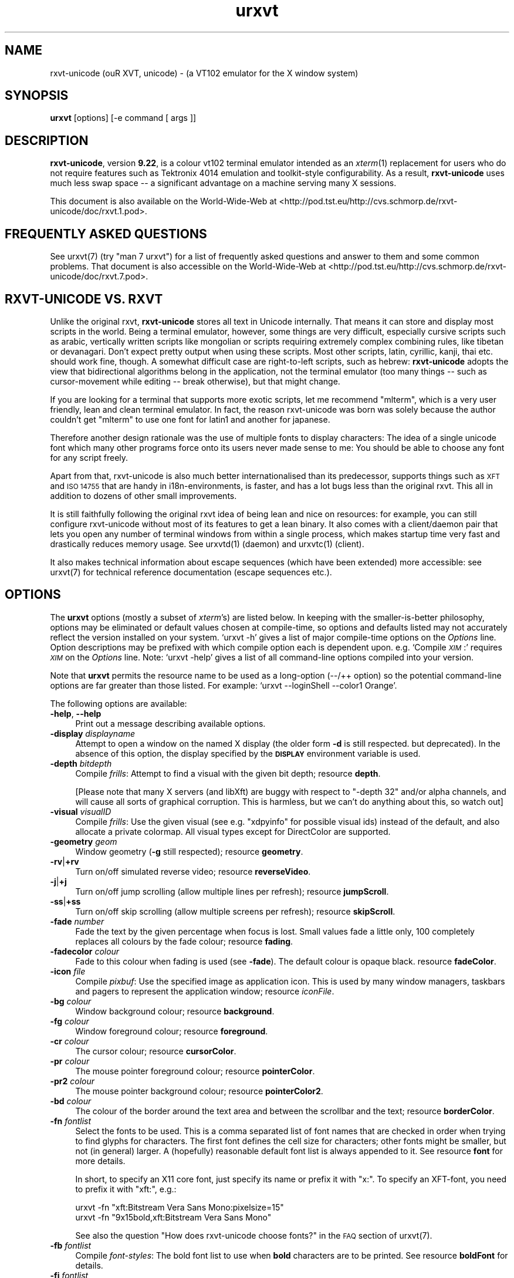 .\" Automatically generated by Pod::Man 2.28 (Pod::Simple 3.30)
.\"
.\" Standard preamble:
.\" ========================================================================
.de Sp \" Vertical space (when we can't use .PP)
.if t .sp .5v
.if n .sp
..
.de Vb \" Begin verbatim text
.ft CW
.nf
.ne \\$1
..
.de Ve \" End verbatim text
.ft R
.fi
..
.\" Set up some character translations and predefined strings.  \*(-- will
.\" give an unbreakable dash, \*(PI will give pi, \*(L" will give a left
.\" double quote, and \*(R" will give a right double quote.  \*(C+ will
.\" give a nicer C++.  Capital omega is used to do unbreakable dashes and
.\" therefore won't be available.  \*(C` and \*(C' expand to `' in nroff,
.\" nothing in troff, for use with C<>.
.tr \(*W-
.ds C+ C\v'-.1v'\h'-1p'\s-2+\h'-1p'+\s0\v'.1v'\h'-1p'
.ie n \{\
.    ds -- \(*W-
.    ds PI pi
.    if (\n(.H=4u)&(1m=24u) .ds -- \(*W\h'-12u'\(*W\h'-12u'-\" diablo 10 pitch
.    if (\n(.H=4u)&(1m=20u) .ds -- \(*W\h'-12u'\(*W\h'-8u'-\"  diablo 12 pitch
.    ds L" ""
.    ds R" ""
.    ds C` ""
.    ds C' ""
'br\}
.el\{\
.    ds -- \|\(em\|
.    ds PI \(*p
.    ds L" ``
.    ds R" ''
.    ds C`
.    ds C'
'br\}
.\"
.\" Escape single quotes in literal strings from groff's Unicode transform.
.ie \n(.g .ds Aq \(aq
.el       .ds Aq '
.\"
.\" If the F register is turned on, we'll generate index entries on stderr for
.\" titles (.TH), headers (.SH), subsections (.SS), items (.Ip), and index
.\" entries marked with X<> in POD.  Of course, you'll have to process the
.\" output yourself in some meaningful fashion.
.\"
.\" Avoid warning from groff about undefined register 'F'.
.de IX
..
.nr rF 0
.if \n(.g .if rF .nr rF 1
.if (\n(rF:(\n(.g==0)) \{
.    if \nF \{
.        de IX
.        tm Index:\\$1\t\\n%\t"\\$2"
..
.        if !\nF==2 \{
.            nr % 0
.            nr F 2
.        \}
.    \}
.\}
.rr rF
.\"
.\" Accent mark definitions (@(#)ms.acc 1.5 88/02/08 SMI; from UCB 4.2).
.\" Fear.  Run.  Save yourself.  No user-serviceable parts.
.    \" fudge factors for nroff and troff
.if n \{\
.    ds #H 0
.    ds #V .8m
.    ds #F .3m
.    ds #[ \f1
.    ds #] \fP
.\}
.if t \{\
.    ds #H ((1u-(\\\\n(.fu%2u))*.13m)
.    ds #V .6m
.    ds #F 0
.    ds #[ \&
.    ds #] \&
.\}
.    \" simple accents for nroff and troff
.if n \{\
.    ds ' \&
.    ds ` \&
.    ds ^ \&
.    ds , \&
.    ds ~ ~
.    ds /
.\}
.if t \{\
.    ds ' \\k:\h'-(\\n(.wu*8/10-\*(#H)'\'\h"|\\n:u"
.    ds ` \\k:\h'-(\\n(.wu*8/10-\*(#H)'\`\h'|\\n:u'
.    ds ^ \\k:\h'-(\\n(.wu*10/11-\*(#H)'^\h'|\\n:u'
.    ds , \\k:\h'-(\\n(.wu*8/10)',\h'|\\n:u'
.    ds ~ \\k:\h'-(\\n(.wu-\*(#H-.1m)'~\h'|\\n:u'
.    ds / \\k:\h'-(\\n(.wu*8/10-\*(#H)'\z\(sl\h'|\\n:u'
.\}
.    \" troff and (daisy-wheel) nroff accents
.ds : \\k:\h'-(\\n(.wu*8/10-\*(#H+.1m+\*(#F)'\v'-\*(#V'\z.\h'.2m+\*(#F'.\h'|\\n:u'\v'\*(#V'
.ds 8 \h'\*(#H'\(*b\h'-\*(#H'
.ds o \\k:\h'-(\\n(.wu+\w'\(de'u-\*(#H)/2u'\v'-.3n'\*(#[\z\(de\v'.3n'\h'|\\n:u'\*(#]
.ds d- \h'\*(#H'\(pd\h'-\w'~'u'\v'-.25m'\f2\(hy\fP\v'.25m'\h'-\*(#H'
.ds D- D\\k:\h'-\w'D'u'\v'-.11m'\z\(hy\v'.11m'\h'|\\n:u'
.ds th \*(#[\v'.3m'\s+1I\s-1\v'-.3m'\h'-(\w'I'u*2/3)'\s-1o\s+1\*(#]
.ds Th \*(#[\s+2I\s-2\h'-\w'I'u*3/5'\v'-.3m'o\v'.3m'\*(#]
.ds ae a\h'-(\w'a'u*4/10)'e
.ds Ae A\h'-(\w'A'u*4/10)'E
.    \" corrections for vroff
.if v .ds ~ \\k:\h'-(\\n(.wu*9/10-\*(#H)'\s-2\u~\d\s+2\h'|\\n:u'
.if v .ds ^ \\k:\h'-(\\n(.wu*10/11-\*(#H)'\v'-.4m'^\v'.4m'\h'|\\n:u'
.    \" for low resolution devices (crt and lpr)
.if \n(.H>23 .if \n(.V>19 \
\{\
.    ds : e
.    ds 8 ss
.    ds o a
.    ds d- d\h'-1'\(ga
.    ds D- D\h'-1'\(hy
.    ds th \o'bp'
.    ds Th \o'LP'
.    ds ae ae
.    ds Ae AE
.\}
.rm #[ #] #H #V #F C
.\" ========================================================================
.\"
.IX Title "urxvt 1"
.TH urxvt 1 "2016-01-23" "9.22" "RXVT-UNICODE"
.\" For nroff, turn off justification.  Always turn off hyphenation; it makes
.\" way too many mistakes in technical documents.
.if n .ad l
.nh
.SH "NAME"
rxvt\-unicode (ouR XVT, unicode) \- (a VT102 emulator for the X window system)
.SH "SYNOPSIS"
.IX Header "SYNOPSIS"
\&\fBurxvt\fR [options] [\-e command [ args ]]
.SH "DESCRIPTION"
.IX Header "DESCRIPTION"
\&\fBrxvt-unicode\fR, version \fB9.22\fR, is a colour vt102 terminal
emulator intended as an \fIxterm\fR(1) replacement for users who do not
require features such as Tektronix 4014 emulation and toolkit-style
configurability. As a result, \fBrxvt-unicode\fR uses much less swap space \*(--
a significant advantage on a machine serving many X sessions.
.PP
This document is also available on the World-Wide-Web at
<http://pod.tst.eu/http://cvs.schmorp.de/rxvt\-unicode/doc/rxvt.1.pod>.
.SH "FREQUENTLY ASKED QUESTIONS"
.IX Header "FREQUENTLY ASKED QUESTIONS"
See urxvt(7) (try \f(CW\*(C`man 7 urxvt\*(C'\fR) for a list of
frequently asked questions and answer to them and some common
problems. That document is also accessible on the World-Wide-Web at
<http://pod.tst.eu/http://cvs.schmorp.de/rxvt\-unicode/doc/rxvt.7.pod>.
.SH "RXVT-UNICODE VS. RXVT"
.IX Header "RXVT-UNICODE VS. RXVT"
Unlike the original rxvt, \fBrxvt-unicode\fR stores all text in Unicode
internally. That means it can store and display most scripts in the
world. Being a terminal emulator, however, some things are very difficult,
especially cursive scripts such as arabic, vertically written scripts
like mongolian or scripts requiring extremely complex combining rules,
like tibetan or devanagari. Don't expect pretty output when using these
scripts. Most other scripts, latin, cyrillic, kanji, thai etc. should work
fine, though. A somewhat difficult case are right-to-left scripts, such
as hebrew: \fBrxvt-unicode\fR adopts the view that bidirectional algorithms
belong in the application, not the terminal emulator (too many things \*(--
such as cursor-movement while editing \*(-- break otherwise), but that might
change.
.PP
If you are looking for a terminal that supports more exotic scripts, let
me recommend \f(CW\*(C`mlterm\*(C'\fR, which is a very user friendly, lean and clean
terminal emulator. In fact, the reason rxvt-unicode was born was solely
because the author couldn't get \f(CW\*(C`mlterm\*(C'\fR to use one font for latin1 and
another for japanese.
.PP
Therefore another design rationale was the use of multiple fonts to
display characters: The idea of a single unicode font which many other
programs force onto its users never made sense to me: You should be able
to choose any font for any script freely.
.PP
Apart from that, rxvt-unicode is also much better internationalised than
its predecessor, supports things such as \s-1XFT\s0 and \s-1ISO 14755\s0 that are handy
in i18n\-environments, is faster, and has a lot bugs less than the original
rxvt. This all in addition to dozens of other small improvements.
.PP
It is still faithfully following the original rxvt idea of being lean
and nice on resources: for example, you can still configure rxvt-unicode
without most of its features to get a lean binary. It also comes with
a client/daemon pair that lets you open any number of terminal windows
from within a single process, which makes startup time very fast and
drastically reduces memory usage. See urxvtd(1) (daemon) and
urxvtc(1) (client).
.PP
It also makes technical information about escape sequences (which have
been extended) more accessible: see urxvt(7) for technical
reference documentation (escape sequences etc.).
.SH "OPTIONS"
.IX Header "OPTIONS"
The \fBurxvt\fR options (mostly a subset of \fIxterm\fR's) are listed
below. In keeping with the smaller-is-better philosophy, options may be
eliminated or default values chosen at compile-time, so options and
defaults listed may not accurately reflect the version installed on
your system. `urxvt \-h' gives a list of major compile-time options on
the \fIOptions\fR line. Option descriptions may be prefixed with which
compile option each is dependent upon. e.g. `Compile \fI\s-1XIM\s0\fR:' requires
\&\fI\s-1XIM\s0\fR on the \fIOptions\fR line. Note: `urxvt \-help' gives a list of all
command-line options compiled into your version.
.PP
Note that \fBurxvt\fR permits the resource name to be used as a
long-option (\-\-/++ option) so the potential command-line options are
far greater than those listed. For example: `urxvt \-\-loginShell \-\-color1
Orange'.
.PP
The following options are available:
.IP "\fB\-help\fR, \fB\-\-help\fR" 4
.IX Item "-help, --help"
Print out a message describing available options.
.IP "\fB\-display\fR \fIdisplayname\fR" 4
.IX Item "-display displayname"
Attempt to open a window on the named X display (the older form \fB\-d\fR
is still respected. but deprecated). In the absence of this option, the
display specified by the \fB\s-1DISPLAY\s0\fR environment variable is used.
.IP "\fB\-depth\fR \fIbitdepth\fR" 4
.IX Item "-depth bitdepth"
Compile \fIfrills\fR: Attempt to find a visual with the given bit depth;
resource \fBdepth\fR.
.Sp
[Please note that many X servers (and libXft) are buggy with
respect to \f(CW\*(C`\-depth 32\*(C'\fR and/or alpha channels, and will cause all sorts
of graphical corruption. This is harmless, but we can't do anything about
this, so watch out]
.IP "\fB\-visual\fR \fIvisualID\fR" 4
.IX Item "-visual visualID"
Compile \fIfrills\fR: Use the given visual (see e.g. \f(CW\*(C`xdpyinfo\*(C'\fR for
possible visual ids) instead of the default, and also allocate a private
colormap. All visual types except for DirectColor are supported.
.IP "\fB\-geometry\fR \fIgeom\fR" 4
.IX Item "-geometry geom"
Window geometry (\fB\-g\fR still respected); resource \fBgeometry\fR.
.IP "\fB\-rv\fR|\fB+rv\fR" 4
.IX Item "-rv|+rv"
Turn on/off simulated reverse video; resource \fBreverseVideo\fR.
.IP "\fB\-j\fR|\fB+j\fR" 4
.IX Item "-j|+j"
Turn on/off jump scrolling (allow multiple lines per refresh); resource \fBjumpScroll\fR.
.IP "\fB\-ss\fR|\fB+ss\fR" 4
.IX Item "-ss|+ss"
Turn on/off skip scrolling (allow multiple screens per refresh); resource \fBskipScroll\fR.
.IP "\fB\-fade\fR \fInumber\fR" 4
.IX Item "-fade number"
Fade the text by the given percentage when focus is lost. Small values
fade a little only, 100 completely replaces all colours by the fade
colour; resource \fBfading\fR.
.IP "\fB\-fadecolor\fR \fIcolour\fR" 4
.IX Item "-fadecolor colour"
Fade to this colour when fading is used (see \fB\-fade\fR). The default colour
is opaque black. resource \fBfadeColor\fR.
.IP "\fB\-icon\fR \fIfile\fR" 4
.IX Item "-icon file"
Compile \fIpixbuf\fR: Use the specified image as application icon. This
is used by many window managers, taskbars and pagers to represent the
application window; resource \fIiconFile\fR.
.IP "\fB\-bg\fR \fIcolour\fR" 4
.IX Item "-bg colour"
Window background colour; resource \fBbackground\fR.
.IP "\fB\-fg\fR \fIcolour\fR" 4
.IX Item "-fg colour"
Window foreground colour; resource \fBforeground\fR.
.IP "\fB\-cr\fR \fIcolour\fR" 4
.IX Item "-cr colour"
The cursor colour; resource \fBcursorColor\fR.
.IP "\fB\-pr\fR \fIcolour\fR" 4
.IX Item "-pr colour"
The mouse pointer foreground colour; resource \fBpointerColor\fR.
.IP "\fB\-pr2\fR \fIcolour\fR" 4
.IX Item "-pr2 colour"
The mouse pointer background colour; resource \fBpointerColor2\fR.
.IP "\fB\-bd\fR \fIcolour\fR" 4
.IX Item "-bd colour"
The colour of the border around the text area and between the scrollbar and the text;
resource \fBborderColor\fR.
.IP "\fB\-fn\fR \fIfontlist\fR" 4
.IX Item "-fn fontlist"
Select the fonts to be used. This is a comma separated list of font names
that are checked in order when trying to find glyphs for characters. The
first font defines the cell size for characters; other fonts might be
smaller, but not (in general) larger. A (hopefully) reasonable default
font list is always appended to it. See resource \fBfont\fR for more details.
.Sp
In short, to specify an X11 core font, just specify its name or prefix it
with \f(CW\*(C`x:\*(C'\fR. To specify an XFT-font, you need to prefix it with \f(CW\*(C`xft:\*(C'\fR,
e.g.:
.Sp
.Vb 2
\&   urxvt \-fn "xft:Bitstream Vera Sans Mono:pixelsize=15"
\&   urxvt \-fn "9x15bold,xft:Bitstream Vera Sans Mono"
.Ve
.Sp
See also the question \*(L"How does rxvt-unicode choose fonts?\*(R" in the \s-1FAQ\s0
section of urxvt(7).
.IP "\fB\-fb\fR \fIfontlist\fR" 4
.IX Item "-fb fontlist"
Compile \fIfont-styles\fR: The bold font list to use when \fBbold\fR characters
are to be printed. See resource \fBboldFont\fR for details.
.IP "\fB\-fi\fR \fIfontlist\fR" 4
.IX Item "-fi fontlist"
Compile \fIfont-styles\fR: The italic font list to use when \fIitalic\fR
characters are to be printed. See resource \fBitalicFont\fR for details.
.IP "\fB\-fbi\fR \fIfontlist\fR" 4
.IX Item "-fbi fontlist"
Compile \fIfont-styles\fR: The bold italic font list to use when \fB\f(BIbold
italic\fB\fR characters are to be printed. See resource \fBboldItalicFont\fR
for details.
.IP "\fB\-is\fR|\fB+is\fR" 4
.IX Item "-is|+is"
Compile \fIfont-styles\fR: Bold/Blink font styles imply high intensity
foreground/background (default). See resource \fBintensityStyles\fR for
details.
.IP "\fB\-name\fR \fIname\fR" 4
.IX Item "-name name"
Specify the application name under which resources are to be obtained,
rather than the default executable file name. Name should not contain
`.' or `*' characters. Also sets the icon and title name.
.IP "\fB\-ls\fR|\fB+ls\fR" 4
.IX Item "-ls|+ls"
Start as a login\-shell/sub\-shell; resource \fBloginShell\fR.
.IP "\fB\-mc\fR \fImilliseconds\fR" 4
.IX Item "-mc milliseconds"
Specify the maximum time between multi-click selections.
.IP "\fB\-ut\fR|\fB+ut\fR" 4
.IX Item "-ut|+ut"
Compile \fIutmp\fR: Inhibit/enable writing a utmp entry; resource
\&\fButmpInhibit\fR.
.IP "\fB\-vb\fR|\fB+vb\fR" 4
.IX Item "-vb|+vb"
Turn on/off visual bell on receipt of a bell character; resource
\&\fBvisualBell\fR.
.IP "\fB\-sb\fR|\fB+sb\fR" 4
.IX Item "-sb|+sb"
Turn on/off scrollbar; resource \fBscrollBar\fR.
.IP "\fB\-sr\fR|\fB+sr\fR" 4
.IX Item "-sr|+sr"
Put scrollbar on right/left; resource \fBscrollBar_right\fR.
.IP "\fB\-st\fR|\fB+st\fR" 4
.IX Item "-st|+st"
Display rxvt (non XTerm/NeXT) scrollbar without/with a trough;
resource \fBscrollBar_floating\fR.
.IP "\fB\-si\fR|\fB+si\fR" 4
.IX Item "-si|+si"
Turn on/off scroll-to-bottom on \s-1TTY\s0 output inhibit; resource
\&\fBscrollTtyOutput\fR has opposite effect.
.IP "\fB\-sk\fR|\fB+sk\fR" 4
.IX Item "-sk|+sk"
Turn on/off scroll-to-bottom on keypress; resource
\&\fBscrollTtyKeypress\fR.
.IP "\fB\-sw\fR|\fB+sw\fR" 4
.IX Item "-sw|+sw"
Turn on/off scrolling with the scrollback buffer as new lines appear.
This only takes effect if \fB\-si\fR is also given; resource
\&\fBscrollWithBuffer\fR.
.IP "\fB\-ptab\fR|\fB+ptab\fR" 4
.IX Item "-ptab|+ptab"
If enabled (default), \*(L"Horizontal Tab\*(R" characters are being stored as
actual wide characters in the screen buffer, which makes it possible to
select and paste them. Since a horizontal tab is a cursor movement and
not an actual glyph, this can sometimes be visually annoying as the cursor
on a tab character is displayed as a wide cursor; resource \fBpastableTabs\fR.
.IP "\fB\-bc\fR|\fB+bc\fR" 4
.IX Item "-bc|+bc"
Blink the cursor; resource \fBcursorBlink\fR.
.IP "\fB\-uc\fR|\fB+uc\fR" 4
.IX Item "-uc|+uc"
Make the cursor underlined; resource \fBcursorUnderline\fR.
.IP "\fB\-iconic\fR" 4
.IX Item "-iconic"
Start iconified, if the window manager supports that option.
Alternative form is \fB\-ic\fR.
.IP "\fB\-sl\fR \fInumber\fR" 4
.IX Item "-sl number"
Save \fInumber\fR lines in the scrollback buffer. See resource entry for
limits; resource \fBsaveLines\fR.
.IP "\fB\-b\fR \fInumber\fR" 4
.IX Item "-b number"
Compile \fIfrills\fR: Internal border of \fInumber\fR pixels. See resource
entry for limits; resource \fBinternalBorder\fR.
.IP "\fB\-w\fR \fInumber\fR" 4
.IX Item "-w number"
Compile \fIfrills\fR: External border of \fInumber\fR pixels. Also, \fB\-bw\fR
and \fB\-borderwidth\fR. See resource entry for limits; resource
\&\fBexternalBorder\fR.
.IP "\fB\-bl\fR" 4
.IX Item "-bl"
Compile \fIfrills\fR: Set \s-1MWM\s0 hints to request a borderless window, i.e.
if honoured by the \s-1WM,\s0 the rxvt-unicode window will not have window
decorations; resource \fBborderLess\fR. If the window manager does not
support \s-1MWM\s0 hints (e.g. kwin), enables override-redirect mode.
.IP "\fB\-override\-redirect\fR" 4
.IX Item "-override-redirect"
Compile \fIfrills\fR: Sets override-redirect on the window; resource
\&\fBoverride-redirect\fR.
.IP "\fB\-dockapp\fR" 4
.IX Item "-dockapp"
Sets the initial state of the window to WithdrawnState, which makes
window managers that support this extension treat it as a dockapp.
.IP "\fB\-sbg\fR" 4
.IX Item "-sbg"
Compile \fIfrills\fR: Disable the usage of the built-in block graphics/line
drawing characters and just rely on what the specified fonts provide. Use
this if you have a good font and want to use its block graphic glyphs;
resource \fBskipBuiltinGlyphs\fR.
.IP "\fB\-lsp\fR \fInumber\fR" 4
.IX Item "-lsp number"
Compile \fIfrills\fR: Lines (pixel height) to insert between each row of
the display. Useful to work around font rendering problems; resource
\&\fBlineSpace\fR.
.IP "\fB\-letsp\fR \fInumber\fR" 4
.IX Item "-letsp number"
Compile \fIfrills\fR: Amount to adjust the computed character width by
to control overall letter spacing. Negative values will tighten up the
letter spacing, positive values will space letters out more. Useful to
work around odd font metrics; resource \fBletterSpace\fR.
.IP "\fB\-tn\fR \fItermname\fR" 4
.IX Item "-tn termname"
This option specifies the name of the terminal type to be set in the
\&\fB\s-1TERM\s0\fR environment variable. This terminal type must exist in the
\&\fI\fItermcap\fI\|(5)\fR database and should have \fIli#\fR and \fIco#\fR entries;
resource \fBtermName\fR.
.IP "\fB\-e\fR \fIcommand [arguments]\fR" 4
.IX Item "-e command [arguments]"
Run the command with its command-line arguments in the \fBurxvt\fR
window; also sets the window title and icon name to be the basename of
the program being executed if neither \fI\-title\fR (\fI\-T\fR) nor \fI\-n\fR are
given on the command line. If this option is used, it must be the last
on the command-line. If there is no \fB\-e\fR option then the default is to
run the program specified by the \fB\s-1SHELL\s0\fR environment variable or,
failing that, \fI\fIsh\fI\|(1)\fR.
.Sp
Please note that you must specify a program with arguments. If you want to
run shell commands, you have to specify the shell, like this:
.Sp
.Vb 1
\&  urxvt \-e sh \-c "shell commands"
.Ve
.IP "\fB\-title\fR \fItext\fR" 4
.IX Item "-title text"
Window title (\fB\-T\fR still respected); the default title is the basename
of the program specified after the \fB\-e\fR option, if any, otherwise the
application name; resource \fBtitle\fR.
.IP "\fB\-n\fR \fItext\fR" 4
.IX Item "-n text"
Icon name; the default name is the basename of the program specified
after the \fB\-e\fR option, if any, otherwise the application name;
resource \fBiconName\fR.
.IP "\fB\-C\fR" 4
.IX Item "-C"
Capture system console messages.
.IP "\fB\-pt\fR \fIstyle\fR" 4
.IX Item "-pt style"
Compile \fI\s-1XIM\s0\fR: input style for input method; \fBOverTheSpot\fR,
\&\fBOffTheSpot\fR, \fBRoot\fR; resource \fBpreeditType\fR.
.Sp
If the perl extension \f(CW\*(C`xim\-onthespot\*(C'\fR is used (which is the default),
then additionally the \f(CW\*(C`OnTheSpot\*(C'\fR preedit type is available.
.IP "\fB\-im\fR \fItext\fR" 4
.IX Item "-im text"
Compile \fI\s-1XIM\s0\fR: input method name. resource \fBinputMethod\fR.
.IP "\fB\-imlocale\fR \fIstring\fR" 4
.IX Item "-imlocale string"
The locale to use for opening the \s-1IM.\s0 You can use an \f(CW\*(C`LC_CTYPE\*(C'\fR of e.g.
\&\f(CW\*(C`de_DE.UTF\-8\*(C'\fR for normal text processing but \f(CW\*(C`ja_JP.EUC\-JP\*(C'\fR for the
input extension to be able to input japanese characters while staying in
another locale. resource \fBimLocale\fR.
.IP "\fB\-imfont\fR \fIfontset\fR" 4
.IX Item "-imfont fontset"
Set the font set to use for the X Input Method, see resource \fBimFont\fR
for more info.
.IP "\fB\-tcw\fR" 4
.IX Item "-tcw"
Change the meaning of triple-click selection with the left mouse
button. Only effective when the original (non-perl) selection code is
in-use. Instead of selecting a full line it will extend the selection to
the end of the logical line only. resource \fBtripleclickwords\fR.
.IP "\fB\-insecure\fR" 4
.IX Item "-insecure"
Enable \*(L"insecure\*(R" mode, which currently enables most of the escape
sequences that echo strings. See the resource \fBinsecure\fR for more
info.
.IP "\fB\-mod\fR \fImodifier\fR" 4
.IX Item "-mod modifier"
Override detection of Meta modifier with specified key: \fBalt\fR,
\&\fBmeta\fR, \fBhyper\fR, \fBsuper\fR, \fBmod1\fR, \fBmod2\fR, \fBmod3\fR, \fBmod4\fR,
\&\fBmod5\fR; resource \fImodifier\fR.
.IP "\fB\-ssc\fR|\fB+ssc\fR" 4
.IX Item "-ssc|+ssc"
Turn on/off secondary screen (default enabled); resource
\&\fBsecondaryScreen\fR.
.IP "\fB\-ssr\fR|\fB+ssr\fR" 4
.IX Item "-ssr|+ssr"
Turn on/off secondary screen scroll (default enabled); resource
\&\fBsecondaryScroll\fR.
.IP "\fB\-hold\fR|\fB+hold\fR" 4
.IX Item "-hold|+hold"
Turn on/off hold window after exit support. If enabled, urxvt
will not immediately destroy its window when the program executed within
it exits. Instead, it will wait till it is being killed or closed by the
user; resource \fBhold\fR.
.IP "\fB\-cd\fR \fIpath\fR" 4
.IX Item "-cd path"
Sets the working directory for the shell (or the command specified via
\&\fB\-e\fR). The \fIpath\fR must be an absolute path and it must exist for
urxvt to start; resource \fBchdir\fR.
.IP "\fB\-xrm\fR \fIstring\fR" 4
.IX Item "-xrm string"
Works like the X Toolkit option of the same name, by adding the \fIstring\fR
as if it were specified in a resource file. Resource values specified this
way take precedence over all other resource specifications.
.Sp
Note that you need to use the \fIsame\fR syntax as in the .Xdefaults file,
e.g. \f(CW\*(C`*.background: black\*(C'\fR. Also note that all urxvt\-specific
options can be specified as long-options on the commandline, so use
of \fB\-xrm\fR is mostly limited to cases where you want to specify other
resources (e.g. for input methods) or for compatibility with other
programs.
.IP "\fB\-keysym.\fR\fIsym\fR \fIstring\fR" 4
.IX Item "-keysym.sym string"
Remap a key symbol. See resource \fBkeysym\fR.
.IP "\fB\-embed\fR \fIwindowid\fR" 4
.IX Item "-embed windowid"
Tells urxvt to embed its windows into an already-existing window,
which enables applications to easily embed a terminal.
.Sp
Right now, urxvt will first unmap/map the specified window, so it
shouldn't be a top-level window. urxvt will also reconfigure it
quite a bit, so don't expect it to keep some specific state. It's best to
create an extra subwindow for urxvt and leave it alone.
.Sp
The window will not be destroyed when urxvt exits.
.Sp
It might be useful to know that urxvt will not close file
descriptors passed to it (except for stdin/out/err, of course), so you
can use file descriptors to communicate with the programs within the
terminal. This works regardless of whether the \f(CW\*(C`\-embed\*(C'\fR option was used or
not.
.Sp
Here is a short Gtk2\-perl snippet that illustrates how this option can be
used (a longer example is in \fIdoc/embed\fR):
.Sp
.Vb 5
\&   my $rxvt = new Gtk2::Socket;
\&   $rxvt\->signal_connect_after (realize => sub {
\&      my $xid = $_[0]\->window\->get_xid;
\&      system "urxvt \-embed $xid &";
\&   });
.Ve
.IP "\fB\-pty\-fd\fR \fIfile descriptor\fR" 4
.IX Item "-pty-fd file descriptor"
Tells urxvt \s-1NOT\s0 to execute any commands or create a new pty/tty
pair but instead use the given file descriptor as the tty master. This is
useful if you want to drive urxvt as a generic terminal emulator
without having to run a program within it.
.Sp
If this switch is given, urxvt will not create any utmp/wtmp
entries and will not tinker with pty/tty permissions \- you have to do that
yourself if you want that.
.Sp
As an extremely special case, specifying \f(CW\*(C`\-1\*(C'\fR will completely suppress
pty/tty operations, which is probably only useful in conjunction with some
perl extension that manages the terminal.
.Sp
Here is a example in perl that illustrates how this option can be used (a
longer example is in \fIdoc/pty\-fd\fR):
.Sp
.Vb 2
\&   use IO::Pty;
\&   use Fcntl;
\&
\&   my $pty = new IO::Pty;
\&   fcntl $pty, F_SETFD, 0; # clear close\-on\-exec
\&   system "urxvt \-pty\-fd " . (fileno $pty) . "&";
\&   close $pty;
\&
\&   # now communicate with rxvt
\&   my $slave = $pty\->slave;
\&   while (<$slave>) { print $slave "got <$_>\en" }
.Ve
.IP "\fB\-pe\fR \fIstring\fR" 4
.IX Item "-pe string"
Comma-separated list of perl extension scripts to use (or not to use) in
this terminal instance. See resource \fBperl-ext\fR for details.
.SH "RESOURCES"
.IX Header "RESOURCES"
Note: `urxvt \-\-help' gives a list of all resources (long
options) compiled into your version. All resources are also available as
long-options.
.PP
You can set and change the resources using X11 tools like \fBxrdb\fR. Many
distribution do also load settings from the \fB~/.Xresources\fR file when X
starts. urxvt will consult the following files/resources in order,
with later settings overwriting earlier ones:
.PP
.Vb 6
\&  1. app\-defaults file in $XAPPLRESDIR
\&  2. $HOME/.Xdefaults
\&  3. RESOURCE_MANAGER property on root\-window of screen 0
\&  4. SCREEN_RESOURCES property on root\-window of the current screen
\&  5. $XENVIRONMENT file OR $HOME/.Xdefaults\-<nodename>
\&  6. resources specified via \-xrm on the commandline
.Ve
.PP
Note that when reading X resources, \fBurxvt\fR recognizes two class
names: \fBRxvt\fR and \fBURxvt\fR. The class name \fBRxvt\fR allows resources
common to both \fBurxvt\fR and the original \fIrxvt\fR to be easily
configured, while the class name \fBURxvt\fR allows resources unique to
\&\fBurxvt\fR, to be shared between different \fBurxvt\fR
configurations. If no resources are specified, suitable defaults will
be used. Command-line arguments can be used to override resource
settings. The following resources are supported (you might want to
check the urxvt\fIperl\fR\|(3) manpage for additional settings by perl
extensions not documented here):
.IP "\fBdepth:\fR \fIbitdepth\fR" 4
.IX Item "depth: bitdepth"
Compile \fIxft\fR: Attempt to find a visual with the given bit depth;
option \fB\-depth\fR.
.IP "\fBbuffered:\fR \fIboolean\fR" 4
.IX Item "buffered: boolean"
Compile \fIxft\fR: Turn on/off double-buffering for xft (default enabled).
On some card/driver combination enabling it slightly decreases
performance, on most it greatly helps it. The slowdown is small, so it
should normally be enabled.
.IP "\fBgeometry:\fR \fIgeom\fR" 4
.IX Item "geometry: geom"
Create the window with the specified X window geometry [default 80x24];
option \fB\-geometry\fR.
.IP "\fBbackground:\fR \fIcolour\fR" 4
.IX Item "background: colour"
Use the specified colour as the window's background colour [default
White]; option \fB\-bg\fR.
.IP "\fBforeground:\fR \fIcolour\fR" 4
.IX Item "foreground: colour"
Use the specified colour as the window's foreground colour [default
Black]; option \fB\-fg\fR.
.IP "\fBcolor\fR\fIn\fR\fB:\fR \fIcolour\fR" 4
.IX Item "colorn: colour"
Use the specified colour for the colour value \fIn\fR, where 0\-7
corresponds to low-intensity (normal) colours and 8\-15 corresponds to
high-intensity (bold = bright foreground, blink = bright background)
colours. The canonical names are as follows: 0=black, 1=red, 2=green,
3=yellow, 4=blue, 5=magenta, 6=cyan, 7=white, but the actual colour
names used are listed in the \fB\s-1COLOURS AND GRAPHICS\s0\fR section.
.Sp
Colours higher than 15 cannot be set using resources (yet), but can be
changed using an escape command (see urxvt(7)).
.Sp
Colours 16\-79 form a standard 4x4x4 colour cube (the same as xterm with
88 colour support). Colours 80\-87 are evenly spaces grey steps.
.IP "\fBcolorBD:\fR \fIcolour\fR" 4
.IX Item "colorBD: colour"
.PD 0
.IP "\fBcolorIT:\fR \fIcolour\fR" 4
.IX Item "colorIT: colour"
.PD
Use the specified colour to display bold or italic characters when the
foreground colour is the default. If font styles are not available
(Compile \fIstyles\fR) and this option is unset, reverse video is used instead.
.IP "\fBcolorUL:\fR \fIcolour\fR" 4
.IX Item "colorUL: colour"
Use the specified colour to display underlined characters when the
foreground colour is the default.
.IP "\fBunderlineColor:\fR \fIcolour\fR" 4
.IX Item "underlineColor: colour"
If set, use the specified colour as the colour for the underline
itself. If unset, use the foreground colour.
.IP "\fBhighlightColor:\fR \fIcolour\fR" 4
.IX Item "highlightColor: colour"
If set, use the specified colour as the background for highlighted
characters. If unset, use reverse video.
.IP "\fBhighlightTextColor:\fR \fIcolour\fR" 4
.IX Item "highlightTextColor: colour"
If set and highlightColor is set, use the specified colour as the
foreground for highlighted characters.
.IP "\fBcursorColor:\fR \fIcolour\fR" 4
.IX Item "cursorColor: colour"
Use the specified colour for the cursor. The default is to use the
foreground colour; option \fB\-cr\fR.
.IP "\fBcursorColor2:\fR \fIcolour\fR" 4
.IX Item "cursorColor2: colour"
Use the specified colour for the colour of the cursor text. For this to
take effect, \fBcursorColor\fR must also be specified. The default is to
use the background colour.
.IP "\fBreverseVideo:\fR \fIboolean\fR" 4
.IX Item "reverseVideo: boolean"
\&\fBTrue\fR: simulate reverse video by foreground and background colours;
option \fB\-rv\fR. \fBFalse\fR: regular screen colours [default]; option
\&\fB+rv\fR. See note in \fB\s-1COLOURS AND GRAPHICS\s0\fR section.
.IP "\fBjumpScroll:\fR \fIboolean\fR" 4
.IX Item "jumpScroll: boolean"
\&\fBTrue\fR: specify that jump scrolling should be used. When receiving lots
of lines, urxvt will only scroll once a whole screen height of lines
has been read, resulting in fewer updates while still displaying every
received line; option \fB\-j\fR.
.Sp
\&\fBFalse\fR: specify that smooth scrolling should be used. urxvt will
force a screen refresh on each new line it received; option \fB+j\fR.
.IP "\fBskipScroll:\fR \fIboolean\fR" 4
.IX Item "skipScroll: boolean"
\&\fBTrue\fR: (the default) specify that skip scrolling should be used. When
receiving lots of lines, urxvt will only scroll once in a while
(around 60 times per second), resulting in far fewer updates. This can
result in urxvt not ever displaying some of the lines it receives;
option \fB\-ss\fR.
.Sp
\&\fBFalse\fR: specify that everything is to be displayed, even
if the refresh is too fast for the human eye to read anything (or the
monitor to display anything); option \fB+ss\fR.
.IP "\fBfading:\fR \fInumber\fR" 4
.IX Item "fading: number"
Fade the text by the given percentage when focus is lost; option \fB\-fade\fR.
.IP "\fBfadeColor:\fR \fIcolour\fR" 4
.IX Item "fadeColor: colour"
Fade to this colour, when fading is used (see \fBfading:\fR). The default
colour is black; option \fB\-fadecolor\fR.
.IP "\fBiconFile:\fR \fIfile\fR" 4
.IX Item "iconFile: file"
Set the application icon pixmap; option \fB\-icon\fR.
.IP "\fBscrollColor:\fR \fIcolour\fR" 4
.IX Item "scrollColor: colour"
Use the specified colour for the scrollbar [default #B2B2B2].
.IP "\fBtroughColor:\fR \fIcolour\fR" 4
.IX Item "troughColor: colour"
Use the specified colour for the scrollbar's trough area [default
#969696]. Only relevant for rxvt (non XTerm/NeXT) scrollbar.
.IP "\fBborderColor:\fR \fIcolour\fR" 4
.IX Item "borderColor: colour"
The colour of the border around the text area and between the scrollbar
and the text.
.IP "\fBfont:\fR \fIfontlist\fR" 4
.IX Item "font: fontlist"
Select the fonts to be used. This is a comma separated list of font names
that are checked in order when trying to find glyphs for characters. The
first font defines the cell size for characters; other fonts might be
smaller, but not (in general) larger. A (hopefully) reasonable default
font list is always appended to it; option \fB\-fn\fR.
.Sp
Each font can either be a standard X11 core font (\s-1XLFD\s0) name, with
optional prefix \f(CW\*(C`x:\*(C'\fR or a Xft font (Compile \fIxft\fR), prefixed with \f(CW\*(C`xft:\*(C'\fR.
.Sp
In addition, each font can be prefixed with additional hints and
specifications enclosed in square brackets (\f(CW\*(C`[]\*(C'\fR). The only available
hint currently is \f(CW\*(C`codeset=codeset\-name\*(C'\fR, and this is only used for Xft
fonts.
.Sp
For example, this font resource
.Sp
.Vb 5
\&   URxvt.font: 9x15bold,\e
\&               \-misc\-fixed\-bold\-r\-normal\-\-15\-140\-75\-75\-c\-90\-iso10646\-1,\e
\&               \-misc\-fixed\-medium\-r\-normal\-\-15\-140\-75\-75\-c\-90\-iso10646\-1, \e
\&               [codeset=JISX0208]xft:Kochi Gothic:antialias=false, \e
\&               xft:Code2000:antialias=false
.Ve
.Sp
specifies five fonts to be used. The first one is \f(CW\*(C`9x15bold\*(C'\fR (actually
the iso8859\-1 version of the second font), which is the base font (because
it is named first) and thus defines the character cell grid to be 9 pixels
wide and 15 pixels high.
.Sp
The second font is just used to add additional unicode characters not in
the base font, likewise the third, which is unfortunately non-bold, but
the bold version of the font does contain fewer characters, so this is a
useful supplement.
.Sp
The third font is an Xft font with aliasing turned off, and the characters
are limited to the \fB\s-1JIS 0208\s0\fR codeset (i.e. japanese kanji). The font
contains other characters, but we are not interested in them.
.Sp
The last font is a useful catch-all font that supplies most of the
remaining unicode characters.
.IP "\fBboldFont:\fR \fIfontlist\fR" 4
.IX Item "boldFont: fontlist"
.PD 0
.IP "\fBitalicFont:\fR \fIfontlist\fR" 4
.IX Item "italicFont: fontlist"
.IP "\fBboldItalicFont:\fR \fIfontlist\fR" 4
.IX Item "boldItalicFont: fontlist"
.PD
The font list to use for displaying \fBbold\fR, \fIitalic\fR or \fB\f(BIbold
italic\fB\fR characters, respectively.
.Sp
If specified and non-empty, then the syntax is the same as for the
\&\fBfont\fR\-resource, and the given font list will be used as is, which makes
it possible to substitute completely different font styles for bold and
italic.
.Sp
If unset (the default), a suitable font list will be synthesized by
\&\*(L"morphing\*(R" the normal text font list into the desired shape. If that is
not possible, replacement fonts of the desired shape will be tried.
.Sp
If set, but empty, then this specific style is disabled and the normal
text font will being used for the given style.
.IP "\fBintensityStyles:\fR \fIboolean\fR" 4
.IX Item "intensityStyles: boolean"
When font styles are not enabled, or this option is enabled (\fBTrue\fR,
option \fB\-is\fR, the default), bold/blink font styles imply high
intensity foreground/background colours. Disabling this option (\fBFalse\fR,
option \fB+is\fR) disables this behaviour, the high intensity colours are not
reachable.
.IP "\fBtitle:\fR \fIstring\fR" 4
.IX Item "title: string"
Set window title string, the default title is the command-line
specified after the \fB\-e\fR option, if any, otherwise the application
name; option \fB\-title\fR.
.IP "\fBiconName:\fR \fIstring\fR" 4
.IX Item "iconName: string"
Set the name used to label the window's icon or displayed in an icon
manager window, it also sets the window's title unless it is explicitly
set; option \fB\-n\fR.
.IP "\fBmapAlert:\fR \fIboolean\fR" 4
.IX Item "mapAlert: boolean"
\&\fBTrue\fR: de-iconify (map) on receipt of a bell character. \fBFalse\fR: no
de-iconify (map) on receipt of a bell character [default].
.IP "\fBurgentOnBell:\fR \fIboolean\fR" 4
.IX Item "urgentOnBell: boolean"
\&\fBTrue\fR: set the urgency hint for the wm on receipt of a bell character.
\&\fBFalse\fR: do not set the urgency hint [default].
.Sp
urxvt resets the urgency hint on every focus change.
.IP "\fBvisualBell:\fR \fIboolean\fR" 4
.IX Item "visualBell: boolean"
\&\fBTrue\fR: use visual bell on receipt of a bell character; option \fB\-vb\fR.
\&\fBFalse\fR: no visual bell [default]; option \fB+vb\fR.
.IP "\fBloginShell:\fR \fIboolean\fR" 4
.IX Item "loginShell: boolean"
\&\fBTrue\fR: start as a login shell by prepending a `\-' to \fBargv[0]\fR of
the shell; option \fB\-ls\fR. \fBFalse\fR: start as a normal sub-shell
[default]; option \fB+ls\fR.
.IP "\fBmultiClickTime:\fR \fInumber\fR" 4
.IX Item "multiClickTime: number"
Specify the maximum time in milliseconds between multi-click select
events. The default is 500 milliseconds; option \fB\-mc\fR.
.IP "\fButmpInhibit:\fR \fIboolean\fR" 4
.IX Item "utmpInhibit: boolean"
\&\fBTrue\fR: inhibit writing record into the system log file \fButmp\fR;
option \fB\-ut\fR. \fBFalse\fR: write record into the system log file \fButmp\fR
[default]; option \fB+ut\fR.
.IP "\fBprint-pipe:\fR \fIstring\fR" 4
.IX Item "print-pipe: string"
Specify a command pipe for vt100 printer [default \fI\fIlpr\fI\|(1)\fR]. Use
\&\fBPrint\fR to initiate a screen dump to the printer and \fBCtrl-Print\fR or
\&\fBShift-Print\fR to include the scrollback as well.
.Sp
The string will be interpreted as if typed into the shell as-is.
.Sp
Example:
.Sp
.Vb 1
\&   URxvt.print\-pipe: cat > $(TMPDIR=$HOME mktemp urxvt.XXXXXX)
.Ve
.Sp
This creates a new file in your home directory with the screen contents
every time you hit \f(CW\*(C`Print\*(C'\fR.
.IP "\fBscrollstyle:\fR \fImode\fR" 4
.IX Item "scrollstyle: mode"
Set scrollbar style to \fBrxvt\fR, \fBplain\fR, \fBnext\fR or \fBxterm\fR. \fBplain\fR is
the author's favourite.
.IP "\fBthickness:\fR \fInumber\fR" 4
.IX Item "thickness: number"
Set the scrollbar width in pixels.
.IP "\fBscrollBar:\fR \fIboolean\fR" 4
.IX Item "scrollBar: boolean"
\&\fBTrue\fR: enable the scrollbar [default]; option \fB\-sb\fR. \fBFalse\fR:
disable the scrollbar; option \fB+sb\fR.
.IP "\fBscrollBar_right:\fR \fIboolean\fR" 4
.IX Item "scrollBar_right: boolean"
\&\fBTrue\fR: place the scrollbar on the right of the window; option \fB\-sr\fR.
\&\fBFalse\fR: place the scrollbar on the left of the window; option \fB+sr\fR.
.IP "\fBscrollBar_floating:\fR \fIboolean\fR" 4
.IX Item "scrollBar_floating: boolean"
\&\fBTrue\fR: display an rxvt scrollbar without a trough; option \fB\-st\fR.
\&\fBFalse\fR: display an rxvt scrollbar with a trough; option \fB+st\fR.
.IP "\fBscrollBar_align:\fR \fImode\fR" 4
.IX Item "scrollBar_align: mode"
Align the \fBtop\fR, \fBbottom\fR or \fBcentre\fR [default] of the scrollbar
thumb with the pointer on middle button press/drag.
.IP "\fBscrollTtyOutput:\fR \fIboolean\fR" 4
.IX Item "scrollTtyOutput: boolean"
\&\fBTrue\fR: scroll to bottom when tty receives output; option \fB\-si\fR.
\&\fBFalse\fR: do not scroll to bottom when tty receives output; option
\&\fB+si\fR.
.IP "\fBscrollWithBuffer:\fR \fIboolean\fR" 4
.IX Item "scrollWithBuffer: boolean"
\&\fBTrue\fR: scroll with scrollback buffer when tty receives new lines (i.e.
try to show the same lines) and \fBscrollTtyOutput\fR is False; option
\&\fB\-sw\fR. \fBFalse\fR: do not scroll with scrollback buffer when tty receives
new lines; option \fB+sw\fR.
.IP "\fBscrollTtyKeypress:\fR \fIboolean\fR" 4
.IX Item "scrollTtyKeypress: boolean"
\&\fBTrue\fR: scroll to bottom when a non-special key is pressed. Special keys
are those which are intercepted by rxvt-unicode for special handling and
are not passed onto the shell; option \fB\-sk\fR. \fBFalse\fR: do not scroll to
bottom when a non-special key is pressed; option \fB+sk\fR.
.IP "\fBsaveLines:\fR \fInumber\fR" 4
.IX Item "saveLines: number"
Save \fInumber\fR lines in the scrollback buffer [default 1000]; option \fB\-sl\fR.
.IP "\fBinternalBorder:\fR \fInumber\fR" 4
.IX Item "internalBorder: number"
Internal border of \fInumber\fR pixels. This resource is limited to 100;
option \fB\-b\fR.
.IP "\fBexternalBorder:\fR \fInumber\fR" 4
.IX Item "externalBorder: number"
External border of \fInumber\fR pixels. This resource is limited to 100;
option \fB\-w\fR, \fB\-bw\fR, \fB\-borderwidth\fR.
.IP "\fBborderLess:\fR \fIboolean\fR" 4
.IX Item "borderLess: boolean"
Set \s-1MWM\s0 hints to request a borderless window, i.e. if honoured by the
\&\s-1WM,\s0 the rxvt-unicode window will not have window decorations; option \fB\-bl\fR.
.IP "\fBskipBuiltinGlyphs:\fR \fIboolean\fR" 4
.IX Item "skipBuiltinGlyphs: boolean"
Compile \fIfrills\fR: Disable the usage of the built-in block graphics/line
drawing characters and just rely on what the specified fonts provide. Use
this if you have a good font and want to use its block graphic glyphs;
option \fB\-sbg\fR.
.IP "\fBtermName:\fR \fItermname\fR" 4
.IX Item "termName: termname"
Specifies the terminal type name to be set in the \fB\s-1TERM\s0\fR environment
variable; option \fB\-tn\fR.
.IP "\fBlineSpace:\fR \fInumber\fR" 4
.IX Item "lineSpace: number"
Specifies number of lines (pixel height) to insert between each row of
the display [default 0]; option \fB\-lsp\fR.
.IP "\fBmeta8:\fR \fIboolean\fR" 4
.IX Item "meta8: boolean"
\&\fBTrue\fR: handle Meta (Alt) + keypress to set the 8th bit. \fBFalse\fR:
handle Meta (Alt) + keypress as an escape prefix [default].
.IP "\fBmouseWheelScrollPage:\fR \fIboolean\fR" 4
.IX Item "mouseWheelScrollPage: boolean"
\&\fBTrue\fR: the mouse wheel scrolls a page full. \fBFalse\fR: the mouse wheel
scrolls five lines [default].
.IP "\fBpastableTabs:\fR \fIboolean\fR" 4
.IX Item "pastableTabs: boolean"
\&\fBTrue\fR: store tabs as wide characters. \fBFalse\fR: interpret tabs as cursor
movement only; option \f(CW\*(C`\-ptab\*(C'\fR.
.IP "\fBcursorBlink:\fR \fIboolean\fR" 4
.IX Item "cursorBlink: boolean"
\&\fBTrue\fR: blink the cursor. \fBFalse\fR: do not blink the cursor [default];
option \fB\-bc\fR.
.IP "\fBcursorUnderline:\fR \fIboolean\fR" 4
.IX Item "cursorUnderline: boolean"
\&\fBTrue\fR: Make the cursor underlined. \fBFalse\fR: Make the cursor a box [default];
option \fB\-uc\fR.
.IP "\fBpointerBlank:\fR \fIboolean\fR" 4
.IX Item "pointerBlank: boolean"
\&\fBTrue\fR: blank the pointer when a key is pressed or after a set number
of seconds of inactivity. \fBFalse\fR: the pointer is always visible
[default].
.IP "\fBpointerColor:\fR \fIcolour\fR" 4
.IX Item "pointerColor: colour"
Mouse pointer foreground colour.
.IP "\fBpointerColor2:\fR \fIcolour\fR" 4
.IX Item "pointerColor2: colour"
Mouse pointer background colour.
.IP "\fBpointerShape:\fR \fIstring\fR" 4
.IX Item "pointerShape: string"
Compile \fIfrills\fR: Specifies the name of the mouse pointer shape
[default \fBxterm\fR]. See the macros in the \fBX11/cursorfont.h\fR include
file for possible values (omit the \f(CW\*(C`XC_\*(C'\fR prefix).
.IP "\fBpointerBlankDelay:\fR \fInumber\fR" 4
.IX Item "pointerBlankDelay: number"
Specifies number of seconds before blanking the pointer [default 2]. Use a
large number (e.g. \f(CW987654321\fR) to effectively disable the timeout.
.IP "\fBbackspacekey:\fR \fIstring\fR" 4
.IX Item "backspacekey: string"
The string to send when the backspace key is pressed. If set to \fB\s-1DEC\s0\fR
or unset it will send \fBDelete\fR (code 127) or, with control, \fBBackspace\fR
(code 8) \- which can be reversed with the appropriate \s-1DEC\s0 private mode
escape sequence.
.IP "\fBdeletekey:\fR \fIstring\fR" 4
.IX Item "deletekey: string"
The string to send when the delete key (not the keypad delete key) is
pressed. If unset it will send the sequence traditionally associated
with the \fBExecute\fR key.
.IP "\fBcutchars:\fR \fIstring\fR" 4
.IX Item "cutchars: string"
The characters used as delimiters for double-click word selection
(whitespace delimiting is added automatically if resource is given).
.Sp
When the perl selection extension is in use (the default if compiled
in, see the urxvt\fIperl\fR\|(3) manpage), a suitable regex using these
characters will be created (if the resource exists, otherwise, no regex
will be created). In this mode, characters outside \s-1ISO\-8859\-1\s0 can be used.
.Sp
When the selection extension is not used, only \s-1ISO\-8859\-1\s0 characters can
be used. If not specified, the built-in default is used:
.Sp
\&\fB\s-1BACKSLASH\s0 `"'&()*,;<=>?@[]^{|}\fR
.IP "\fBpreeditType:\fR \fIstyle\fR" 4
.IX Item "preeditType: style"
\&\fBOnTheSpot\fR, \fBOverTheSpot\fR, \fBOffTheSpot\fR, \fBRoot\fR; option \fB\-pt\fR.
.IP "\fBinputMethod:\fR \fIname\fR" 4
.IX Item "inputMethod: name"
\&\fIname\fR of inputMethod to use; option \fB\-im\fR.
.IP "\fBimLocale:\fR \fIname\fR" 4
.IX Item "imLocale: name"
The locale to use for opening the \s-1IM.\s0 You can use an \f(CW\*(C`LC_CTYPE\*(C'\fR of e.g.
\&\f(CW\*(C`de_DE.UTF\-8\*(C'\fR for normal text processing but \f(CW\*(C`ja_JP.EUC\-JP\*(C'\fR for the
input extension to be able to input japanese characters while staying in
another locale; option \fB\-imlocale\fR.
.IP "\fBimFont:\fR \fIfontset\fR" 4
.IX Item "imFont: fontset"
Specify the font-set used for \s-1XIM\s0 styles \f(CW\*(C`OverTheSpot\*(C'\fR or
\&\f(CW\*(C`OffTheSpot\*(C'\fR. It must be a standard X font set (\s-1XLFD\s0 patterns separated
by commas), i.e. it's not in the same format as the other font lists used
in urxvt. The default will be set-up to chose *any* suitable found
found, preferably one or two pixels differing in size to the base font.
option \fB\-imfont\fR.
.IP "\fBtripleclickwords:\fR \fIboolean\fR" 4
.IX Item "tripleclickwords: boolean"
Change the meaning of triple-click selection with the left mouse
button. Instead of selecting a full line it will extend the selection to
the end of the logical line only; option \fB\-tcw\fR.
.IP "\fBinsecure:\fR \fIboolean\fR" 4
.IX Item "insecure: boolean"
Enables \*(L"insecure\*(R" mode. Rxvt-unicode offers some escape sequences that
echo arbitrary strings like the icon name or the locale. This could be
abused if somebody gets 8\-bit\-clean access to your display, whether
through a mail client displaying mail bodies unfiltered or through
\&\fIwrite\fR\|(1) or any other means. Therefore, these sequences are disabled by
default. (Note that many other terminals, including xterm, have these
sequences enabled by default, which doesn't make it safer, though).
.Sp
You can enable them by setting this boolean resource or specifying
\&\fB\-insecure\fR as an option. At the moment, this enables display-answer,
locale, findfont, icon label and window title requests.
.IP "\fBmodifier:\fR \fImodifier\fR" 4
.IX Item "modifier: modifier"
Set the key to be interpreted as the Meta key to: \fBalt\fR, \fBmeta\fR,
\&\fBhyper\fR, \fBsuper\fR, \fBmod1\fR, \fBmod2\fR, \fBmod3\fR, \fBmod4\fR, \fBmod5\fR; option
\&\fB\-mod\fR.
.IP "\fBanswerbackString:\fR \fIstring\fR" 4
.IX Item "answerbackString: string"
Specify the reply rxvt-unicode sends to the shell when an \s-1ENQ \s0(control-E)
character is passed through. It may contain escape values as described
in the entry on \fBkeysym\fR following.
.IP "\fBsecondaryScreen:\fR \fIboolean\fR" 4
.IX Item "secondaryScreen: boolean"
Turn on/off secondary screen (default enabled).
.IP "\fBsecondaryScroll:\fR \fIboolean\fR" 4
.IX Item "secondaryScroll: boolean"
Turn on/off secondary screen scroll (default enabled). If this
option is enabled, scrolls on the secondary screen will change the
scrollback buffer and, when secondaryScreen is off, switching
to/from the secondary screen will instead scroll the screen up.
.IP "\fBhold\fR: \fIboolean\fR" 4
.IX Item "hold: boolean"
Turn on/off hold window after exit support. If enabled, urxvt
will not immediately destroy its window when the program executed within
it exits. Instead, it will wait till it is being killed or closed by the
user.
.IP "\fBchdir\fR: \fIpath\fR" 4
.IX Item "chdir: path"
Sets the working directory for the shell (or the command specified via
\&\fB\-e\fR). The \fIpath\fR must be an absolute path and it must exist for
urxvt to start. If it isn't specified then the current working
directory will be used; option \fB\-cd\fR.
.IP "\fBkeysym.\fR\fIsym\fR: \fIaction\fR" 4
.IX Item "keysym.sym: action"
Compile \fIfrills\fR: Associate \fIaction\fR with keysym \fIsym\fR. The intervening
resource name \fBkeysym.\fR cannot be omitted.
.Sp
Using this resource, you can map key combinations such as
\&\f(CW\*(C`Ctrl\-Shift\-BackSpace\*(C'\fR to various actions, such as outputting a different
string than would normally result from that combination, making the
terminal scroll up or down the way you want it, or any other thing an
extension might provide.
.Sp
The key combination that triggers the action, \fIsym\fR, has the following format:
.Sp
.Vb 1
\&   (modifiers\-)key
.Ve
.Sp
Where \fImodifiers\fR can be any combination of \fBISOLevel3\fR, \fBAppKeypad\fR,
\&\fBControl\fR, \fBNumLock\fR, \fBShift\fR, \fBMeta\fR, \fBLock\fR, \fBMod1\fR, \fBMod2\fR,
\&\fBMod3\fR, \fBMod4\fR, \fBMod5\fR, and the abbreviated \fBI\fR, \fBK\fR, \fBC\fR, \fBN\fR,
\&\fBS\fR, \fBM\fR, \fBA\fR, \fBL\fR, \fB1\fR, \fB2\fR, \fB3\fR, \fB4\fR, \fB5\fR.
.Sp
The \fBNumLock\fR, \fBMeta\fR and \fBISOLevel3\fR modifiers are usually aliased to
whatever modifier the NumLock key, Meta/Alt keys or \s-1ISO\s0 Level3 Shift/AltGr
keys are being mapped. \fBAppKeypad\fR is a synthetic modifier mapped to the
current application keymap mode state.
.Sp
Due the the large number of modifier combinations, a key mapping will
match if \fIat least\fR the specified identifiers are being set, and no other
key mappings with those and more bits are being defined. That means that
defining a mapping for \f(CW\*(C`a\*(C'\fR will automatically provide definitions for
\&\f(CW\*(C`Meta\-a\*(C'\fR, \f(CW\*(C`Shift\-a\*(C'\fR and so on, unless some of those are defined mappings
themselves. See the \f(CW\*(C`builtin:\*(C'\fR action, below, for a way to work around
this when this is a problem.
.Sp
The spelling of \fIkey\fR depends on your implementation of X. An easy way to
find a key name is to use the \fBxev\fR(1) command. You can find a list by
looking for the \f(CW\*(C`XK_\*(C'\fR macros in the \fBX11/keysymdef.h\fR include file (omit
the \f(CW\*(C`XK_\*(C'\fR prefix). Alternatively you can specify \fIkey\fR by its hex keysym
value (\fB0x0000 \- 0xFFFF\fR).
.Sp
As with any resource value, the \fIaction\fR string may contain backslash
escape sequences (\f(CW\*(C`\en\*(C'\fR: newline, \f(CW\*(C`\e\e\*(C'\fR: backslash, \f(CW\*(C`\e000\*(C'\fR: octal
number), see \s-1RESOURCES\s0 in \f(CW\*(C`man 7 X\*(C'\fR for further details.
.Sp
An action starts with an action prefix that selects a certain type
of action, followed by a colon. An action string without colons is
interpreted as a literal string to pass to the tty (as if it was
prefixed with \f(CW\*(C`string:\*(C'\fR).
.Sp
The following action prefixes are known \- extensions can provide
additional prefixes:
.RS 4
.IP "string:STRING" 4
.IX Item "string:STRING"
If the \fIaction\fR starts with \f(CW\*(C`string:\*(C'\fR (or otherwise contains no colons),
then the remaining \f(CW\*(C`STRING\*(C'\fR will be passed to the program running in the
terminal. For example, you could replace whatever Shift-Tab outputs by the
string \f(CW\*(C`echo rm \-rf /\*(C'\fR followed by a newline:
.Sp
.Vb 1
\&   URxvt.keysym.Shift\-Tab: string:echo rm \-rf /\en
.Ve
.Sp
This could in theory be used to completely redefine your keymap.
.Sp
In addition, for actions of this type, you can define a range of
keysyms in one shot by loading the \f(CW\*(C`keysym\-list\*(C'\fR perl extension and
providing an \fIaction\fR with pattern \fBlist/PREFIX/MIDDLE/SUFFIX\fR, where
the delimiter `/' should be a character not used by the strings.
.Sp
Its usage can be demonstrated by an example:
.Sp
.Vb 1
\&  URxvt.keysym.M\-C\-0x61:    list|\e033<|abc|>
.Ve
.Sp
The above line is equivalent to the following three lines:
.Sp
.Vb 3
\&  URxvt.keysym.Meta\-Control\-0x61:    string:\e033<a>
\&  URxvt.keysym.Meta\-Control\-0x62:    string:\e033<b>
\&  URxvt.keysym.Meta\-Control\-0x63:    string:\e033<c>
.Ve
.IP "command:STRING" 4
.IX Item "command:STRING"
If \fIaction\fR takes the form of \f(CW\*(C`command:STRING\*(C'\fR, the specified \fB\s-1STRING\s0\fR
is interpreted and executed as urxvt's control sequence (basically
the opposite of \f(CW\*(C`string:\*(C'\fR \- instead of sending it to the program running
in the terminal, it will be treated as if it were program output). This is
most useful to feed command sequences into urxvt.
.Sp
For example the following means "change the current locale to \f(CW\*(C`zh_CN.GBK\*(C'\fR
when Control-Meta-c is being pressed":
.Sp
.Vb 1
\&  URxvt.keysym.M\-C\-c: command:\e033]701;zh_CN.GBK\e007
.Ve
.Sp
The following example will map Control\-Meta\-1 and Control\-Meta\-2 to
the fonts \f(CW\*(C`suxuseuro\*(C'\fR and \f(CW\*(C`9x15bold\*(C'\fR, so you can have some limited
font-switching at runtime:
.Sp
.Vb 2
\&  URxvt.keysym.M\-C\-1: command:\e033]50;suxuseuro\e007
\&  URxvt.keysym.M\-C\-2: command:\e033]50;9x15bold\e007
.Ve
.Sp
Other things are possible, e.g. resizing (see urxvt(7) for more
info):
.Sp
.Vb 2
\&  URxvt.keysym.M\-C\-3: command:\e033[8;25;80t
\&  URxvt.keysym.M\-C\-4: command:\e033[8;48;110t
.Ve
.IP "builtin:" 4
.IX Item "builtin:"
The builtin action is the action that urxvt would execute if no
key binding existed for the key combination. The obvious use is to undo
the effect of existing bindings. The not so obvious use is to reinstate
bindings when another binding overrides too many modifiers.
.Sp
For example if you overwrite the \f(CW\*(C`Insert\*(C'\fR key you will disable
urxvt's \f(CW\*(C`Shift\-Insert\*(C'\fR mapping. To re-enable that, you can poke
\&\*(L"holes\*(R" into the user-defined keymap using the \f(CW\*(C`builtin:\*(C'\fR replacement:
.Sp
.Vb 2
\&  URxvt.keysym.Insert: <my insert key sequence>
\&  URxvt.keysym.S\-Insert: builtin:
.Ve
.Sp
The first line defines a mapping for \f(CW\*(C`Insert\*(C'\fR and \fIany\fR combination
of modifiers. The second line re-establishes the default mapping for
\&\f(CW\*(C`Shift\-Insert\*(C'\fR.
.IP "builtin-string:" 4
.IX Item "builtin-string:"
This action is mainly useful to restore string mappings for keys that
have predefined actions in urxvt. The exact semantics are a bit
difficult to explain \- basically, this action will send the string to the
application that would be sent if urxvt wouldn't have a built-in
action for it.
.Sp
An example might make it clearer: urxvt normally pastes the
selection when you press \f(CW\*(C`Shift\-Insert\*(C'\fR. With the following bindings, it
would instead emit the (undocumented, but what applications running in the
terminal might expect) sequence \f(CW\*(C`ESC [ 2 $\*(C'\fR instead:
.Sp
.Vb 2
\&   URxvt.keysym.S\-Insert: builtin\-string:
\&   URxvt.keysym.C\-S\-Insert: builtin:
.Ve
.Sp
The first line disables the paste functionality for that key
combination, and the second reinstates the default behaviour for
\&\f(CW\*(C`Control\-Shift\-Insert\*(C'\fR, which would otherwise be overridden.
.Sp
Similarly, to let applications gain access to the \f(CW\*(C`C\-M\-c\*(C'\fR (copy to
clipboard) and \f(CW\*(C`C\-M\-v\*(C'\fR (paste clipboard) key combination, you can do
this:
.Sp
.Vb 2
\&   URxvt.keysym.C\-M\-c: builtin\-string:
\&   URxvt.keysym.C\-M\-v: builtin\-string:
.Ve
.IP "\s-1EXTENSION:STRING\s0" 4
.IX Item "EXTENSION:STRING"
An action of this form invokes the action \fB\s-1STRING\s0\fR, if any, provided
by the urxvt\fIperl\fR\|(3) extension \fB\s-1EXTENSION\s0\fR. The extension will
be loaded automatically if necessary.
.Sp
Not all extensions define actions, but popular extensions that do
include the \fIselection\fR and \fImatcher\fR extensions (documented in their
own manpages, urxvt\-\fIselection\fR\|(1) and urxvt\-\fImatcher\fR\|(1),
respectively).
.Sp
From the silly examples department, this will rot13\-\*(L"encrypt\*(R"
urxvt's selection when Alt-Control-c is pressed on typical \s-1PC\s0
keyboards:
.Sp
.Vb 1
\&  URxvt.keysym.M\-C\-c: selection:rot13
.Ve
.IP "perl:STRING *DEPRECATED*" 4
.IX Item "perl:STRING *DEPRECATED*"
This is a deprecated way of invoking commands provided by perl
extensions. It is still supported, but should not be used anymore.
.RE
.RS 4
.RE
.IP "\fBperl-ext-common\fR: \fIstring\fR" 4
.IX Item "perl-ext-common: string"
.PD 0
.IP "\fBperl-ext\fR: \fIstring\fR" 4
.IX Item "perl-ext: string"
.PD
Comma-separated list(s) of perl extension scripts (default: \f(CW\*(C`default\*(C'\fR) to
use in this terminal instance; option \fB\-pe\fR.
.Sp
Extension names can be prefixed with a \f(CW\*(C`\-\*(C'\fR sign to prohibit using
them. This can be useful to selectively disable some extensions loaded
by default, or specified via the \f(CW\*(C`perl\-ext\-common\*(C'\fR resource. For
example, \f(CW\*(C`default,\-selection\*(C'\fR will use all the default extensions except
\&\f(CW\*(C`selection\*(C'\fR.
.Sp
The default set includes the \f(CW\*(C`selection\*(C'\fR, \f(CW\*(C`option\-popup\*(C'\fR,
\&\f(CW\*(C`selection\-popup\*(C'\fR, \f(CW\*(C`readline\*(C'\fR and \f(CW\*(C`searchable\-scrollback\*(C'\fR
extensions, and extensions which are mentioned in \fBkeysym\fR resources.
.Sp
Any extension such that a corresponding resource is given on the
command line is automatically appended to \fBperl-ext\fR.
.Sp
Each extension is looked up in the library directories, loaded if
necessary, and bound to the current terminal instance. When the library
search path contains multiple extension files of the same name, then the
first one found will be used.
.Sp
If both of these resources are the empty string, then the perl interpreter
will not be initialized. The rationale for having two options is that
\&\fBperl-ext-common\fR will be used for extensions that should be available to
all instances, while \fBperl-ext\fR is used for specific instances.
.IP "\fBperl-eval\fR: \fIstring\fR" 4
.IX Item "perl-eval: string"
Perl code to be evaluated when all extensions have been registered. See
the urxvt\fIperl\fR\|(3) manpage.
.IP "\fBperl-lib\fR: \fIpath\fR" 4
.IX Item "perl-lib: path"
Colon-separated list of additional directories that hold extension
scripts. When looking for perl extensions, urxvt will first look
in these directories, then in \f(CW$URXVT_PERL_LIB\fR, \fI\f(CI$HOME\fI/.urxvt/ext\fR and
lastly in \fI/usr/local/lib/urxvt/perl/\fR.
.Sp
See the urxvt\fIperl\fR\|(3) manpage.
.IP "\fBselection.pattern\-\f(BIidx\fB\fR: \fIperl-regex\fR" 4
.IX Item "selection.pattern-idx: perl-regex"
Additional selection patterns, see the urxvt\fIperl\fR\|(3) manpage for
details.
.IP "\fBselection-autotransform.\f(BIidx\fB\fR: \fIperl-transform\fR" 4
.IX Item "selection-autotransform.idx: perl-transform"
Selection auto-transform patterns, see the urxvt\fIperl\fR\|(3) manpage
for details.
.IP "\fBsearchable-scrollback:\fR \fIkeysym\fR *DEPRECATED*" 4
.IX Item "searchable-scrollback: keysym *DEPRECATED*"
This resource is deprecated and will be removed. Use a \fBkeysym\fR resource
instead, e.g.:
.Sp
.Vb 1
\&   URxvt.keysym.M\-s: searchable\-scrollback:start
.Ve
.IP "\fBurl-launcher\fR: \fIstring\fR" 4
.IX Item "url-launcher: string"
Specifies the program to be started with a \s-1URL\s0 argument. Used by the
\&\f(CW\*(C`selection\-popup\*(C'\fR and \f(CW\*(C`matcher\*(C'\fR perl extensions.
.IP "\fBtransient-for\fR: \fIwindowid\fR" 4
.IX Item "transient-for: windowid"
Compile \fIfrills\fR: Sets the \s-1WM_TRANSIENT_FOR\s0 property to the given window id.
.IP "\fBoverride-redirect\fR: \fIboolean\fR" 4
.IX Item "override-redirect: boolean"
Compile \fIfrills\fR: Sets override-redirect for the terminal window, making
it almost invisible to window managers; option \fB\-override\-redirect\fR.
.IP "\fBiso14755:\fR \fIboolean\fR" 4
.IX Item "iso14755: boolean"
Turn on/off \s-1ISO 14755 \s0(default enabled).
.IP "\fBiso14755_52:\fR \fIboolean\fR" 4
.IX Item "iso14755_52: boolean"
Turn on/off \s-1ISO 14755 5.2\s0 mode (default enabled).
.SH "BACKGROUND IMAGE OPTIONS AND RESOURCES"
.IX Header "BACKGROUND IMAGE OPTIONS AND RESOURCES"
.IP "\fB\-pixmap\fR \fIfile[;oplist]\fR" 4
.IX Item "-pixmap file[;oplist]"
.PD 0
.IP "\fBbackgroundPixmap:\fR \fIfile[;oplist]\fR" 4
.IX Item "backgroundPixmap: file[;oplist]"
.PD
Compile \fIpixbuf\fR: Use the specified image file as the window's
background and also optionally specify a colon separated list of
operations to modify it. Note that you may need to quote the \f(CW\*(C`;\*(C'\fR
character when using the command line option, as \f(CW\*(C`;\*(C'\fR is usually a
metacharacter in shells. Supported operations are:
.RS 4
.IP "\fBWxH+X+Y\fR" 4
.IX Item "WxH+X+Y"
sets scale and position. \fB\*(L"W\*(R" / \*(L"H\*(R"\fR specify the horizontal/vertical
scale (percent), and \fB\*(L"X\*(R" / \*(L"Y\*(R"\fR locate the image centre (percent). A
scale of 0 disables scaling.
.IP "\fBop=tile\fR" 4
.IX Item "op=tile"
enables tiling
.IP "\fBop=keep\-aspect\fR" 4
.IX Item "op=keep-aspect"
maintain the image aspect ratio when scaling
.IP "\fBop=root\-align\fR" 4
.IX Item "op=root-align"
use the position of the terminal window relative to the root window as
the image offset, simulating a root window background
.RE
.RS 4
.Sp
The default scale and position setting is \f(CW\*(C`100x100+50+50\*(C'\fR.
Alternatively, a predefined set of templates can be used to achieve
the most common setups:
.IP "\fBstyle=tiled\fR" 4
.IX Item "style=tiled"
the image is tiled with no scaling. Equivalent to 0x0+0+0:op=tile
.IP "\fBstyle=aspect\-stretched\fR" 4
.IX Item "style=aspect-stretched"
the image is scaled to fill the whole window maintaining the aspect
ratio and centered. Equivalent to 100x100+50+50:op=keep\-aspect
.IP "\fBstyle=stretched\fR" 4
.IX Item "style=stretched"
the image is scaled to fill the whole window. Equivalent to 100x100
.IP "\fBstyle=centered\fR" 4
.IX Item "style=centered"
the image is centered with no scaling. Equivalent to 0x0+50+50
.IP "\fBstyle=root\-tiled\fR" 4
.IX Item "style=root-tiled"
the image is tiled with no scaling and using 'root' positioning.
Equivalent to 0x0:op=tile:op=root\-align
.RE
.RS 4
.Sp
If multiple templates are specified the last one wins. Note that a
template overrides all the scale, position and operations settings.
.Sp
If used in conjunction with pseudo-transparency, the specified pixmap
will be blended over the transparent background using alpha-blending.
.RE
.IP "\fB\-tr\fR|\fB+tr\fR" 4
.IX Item "-tr|+tr"
.PD 0
.IP "\fBtransparent:\fR \fIboolean\fR" 4
.IX Item "transparent: boolean"
.PD
Turn on/off pseudo-transparency by using the root pixmap as background.
.Sp
\&\fB\-ip\fR (\fBinheritPixmap\fR) is still accepted as an obsolete alias but
will be removed in future versions.
.IP "\fB\-tint\fR \fIcolour\fR" 4
.IX Item "-tint colour"
.PD 0
.IP "\fBtintColor:\fR \fIcolour\fR" 4
.IX Item "tintColor: colour"
.PD
Tint the transparent background with the given colour. Note that a
black tint yields a completely black image while a white tint yields
the image unchanged.
.IP "\fB\-sh\fR \fInumber\fR" 4
.IX Item "-sh number"
.PD 0
.IP "\fBshading:\fR \fInumber\fR" 4
.IX Item "shading: number"
.PD
Darken (0 .. 99) or lighten (101 .. 200) the transparent background.
A value of 100 means no shading.
.IP "\fB\-blr\fR \fIHxV\fR" 4
.IX Item "-blr HxV"
.PD 0
.IP "\fBblurRadius:\fR \fIHxV\fR" 4
.IX Item "blurRadius: HxV"
.PD
Apply gaussian blur with the specified radius to the transparent
background. If a single number is specified, the vertical and
horizontal radii are considered to be the same. Setting one of the
radii to 1 and the other to a large number creates interesting effects
on some backgrounds. The maximum radius value is 128. An horizontal or
vertical radius of 0 disables blurring.
.IP "\fBpath:\fR \fIpath\fR" 4
.IX Item "path: path"
Specify the colon-delimited search path for finding background image files.
.SH "THE SCROLLBAR"
.IX Header "THE SCROLLBAR"
Lines of text that scroll off the top of the \fBurxvt\fR window
(resource: \fBsaveLines\fR) and can be scrolled back using the scrollbar
or by keystrokes. The normal \fBurxvt\fR scrollbar has arrows and
its behaviour is fairly intuitive. The \fBxterm-scrollbar\fR is without
arrows and its behaviour mimics that of \fIxterm\fR
.PP
Scroll down with \fBButton1\fR (\fBxterm-scrollbar\fR) or \fBShift-Next\fR.
Scroll up with \fBButton3\fR (\fBxterm-scrollbar\fR) or \fBShift-Prior\fR.
Continuous scroll with \fBButton2\fR.
.SH "MOUSE REPORTING"
.IX Header "MOUSE REPORTING"
To temporarily override mouse reporting, for either the scrollbar or
the normal text selection/insertion, hold either the Shift or the Meta
(Alt) key while performing the desired mouse action.
.PP
If mouse reporting mode is active, the normal scrollbar actions are
disabled \*(-- on the assumption that we are using a fullscreen
application. Instead, pressing Button1 and Button3 sends \fB\s-1ESC\s0 [ 6 ~\fR
(Next) and \fB\s-1ESC\s0 [ 5 ~\fR (Prior), respectively. Similarly, clicking on the
up and down arrows sends \fB\s-1ESC\s0 [ A\fR (Up) and \fB\s-1ESC\s0 [ B\fR (Down),
respectively.
.SH "THE SELECTION: SELECTING AND PASTING TEXT"
.IX Header "THE SELECTION: SELECTING AND PASTING TEXT"
The behaviour of text selection and insertion/pasting mechanism is similar
to \fIxterm\fR(1).
.IP "\fBSelecting\fR:" 4
.IX Item "Selecting:"
Left click at the beginning of the region, drag to the end of the region
and release; Right click to extend the marked region; Left double-click
to select a word; Left triple-click to select the entire logical line
(which can span multiple screen lines), unless modified by resource
\&\fBtripleclickwords\fR.
.Sp
Starting a selection while pressing the \fBMeta\fR key (or \fBMeta+Ctrl\fR keys)
(Compile: \fIfrills\fR) will create a rectangular selection instead of a
normal one. In this mode, every selected row becomes its own line in the
selection, and trailing whitespace is visually underlined and removed from
the selection.
.IP "\fBPasting\fR:" 4
.IX Item "Pasting:"
Pressing and releasing the Middle mouse button in an \fBurxvt\fR
window causes the value of the \s-1PRIMARY\s0 selection (or \s-1CLIPBOARD\s0 with the
\&\fBMeta\fR modifier) to be inserted as if it had been typed on the keyboard.
.Sp
Pressing \fBShift-Insert\fR causes the value of the \s-1PRIMARY\s0 selection to be
inserted too.
.Sp
rxvt-unicode also provides the bindings \fBCtrl-Meta-c\fR and
<Ctrl\-Meta\-v> to interact with the \s-1CLIPBOARD\s0 selection. The first
binding causes the value of the internal selection to be copied to the
\&\s-1CLIPBOARD\s0 selection, while the second binding causes the value of the
\&\s-1CLIPBOARD\s0 selection to be inserted.
.SH "CHANGING FONTS"
.IX Header "CHANGING FONTS"
Changing fonts (or font sizes, respectively) via the keypad is not yet
supported in rxvt-unicode. Bug me if you need this.
.PP
You can, however, switch fonts at runtime using escape sequences, e.g.:
.PP
.Vb 1
\&   printf \*(Aq\ee]710;%s\e007\*(Aq "9x15bold,xft:Kochi Gothic"
.Ve
.PP
You can use keyboard shortcuts, too:
.PP
.Vb 2
\&   URxvt.keysym.M\-C\-1: command:\e033]710;suxuseuro\e007\e033]711;suxuseuro\e007
\&   URxvt.keysym.M\-C\-2: command:\e033]710;9x15bold\e007\e033]711;9x15bold\e007
.Ve
.PP
rxvt-unicode will automatically re-apply these fonts to the output so far.
.SH "ISO 14755 SUPPORT"
.IX Header "ISO 14755 SUPPORT"
\&\s-1ISO 14755\s0 is a standard for entering and viewing unicode characters
and character codes using the keyboard. It consists of 4 parts. The
first part is available if rxvt-unicode has been compiled with
\&\f(CW\*(C`\-\-enable\-frills\*(C'\fR, the rest is available when rxvt-unicode was compiled
with \f(CW\*(C`\-\-enable\-iso14755\*(C'\fR.
.IP "\(bu" 4
5.1: Basic method
.Sp
This allows you to enter unicode characters using their hexcode.
.Sp
Start by pressing and holding both \f(CW\*(C`Control\*(C'\fR and \f(CW\*(C`Shift\*(C'\fR, then enter
hex-digits (between one and six). Releasing \f(CW\*(C`Control\*(C'\fR and \f(CW\*(C`Shift\*(C'\fR will
commit the character as if it were typed directly. While holding down
\&\f(CW\*(C`Control\*(C'\fR and \f(CW\*(C`Shift\*(C'\fR you can also enter multiple characters by pressing
\&\f(CW\*(C`Space\*(C'\fR, which will commit the current character and lets you start a new
one.
.Sp
As an example of use, imagine a business card with a japanese e\-mail
address, which you cannot type. Fortunately, the card has the e\-mail
address printed as hexcodes, e.g. \f(CW\*(C`671d 65e5\*(C'\fR. You can enter this easily
by pressing \f(CW\*(C`Control\*(C'\fR and \f(CW\*(C`Shift\*(C'\fR, followed by \f(CW\*(C`6\-7\-1\-D\-SPACE\-6\-5\-E\-5\*(C'\fR,
followed by releasing the modifier keys.
.IP "\(bu" 4
5.2: Keyboard symbols entry method
.Sp
This mode lets you input characters representing the keycap symbols of
your keyboard, if representable in the current locale encoding.
.Sp
Start by pressing \f(CW\*(C`Control\*(C'\fR and \f(CW\*(C`Shift\*(C'\fR together, then releasing
them. The next special key (cursor keys, home etc.) you enter will not
invoke its usual function but instead will insert the corresponding
keycap symbol. The symbol will only be entered when the key has been
released, otherwise pressing e.g. \f(CW\*(C`Shift\*(C'\fR would enter the symbol for
\&\f(CW\*(C`ISO Level 2 Switch\*(C'\fR, although your intention might have been to enter a
reverse tab (Shift-Tab).
.IP "\(bu" 4
5.3: Screen-selection entry method
.Sp
While this is implemented already (it's basically the selection
mechanism), it could be extended by displaying a unicode character map.
.IP "\(bu" 4
5.4: Feedback method for identifying displayed characters for later input
.Sp
This method lets you display the unicode character code associated with
characters already displayed.
.Sp
You enter this mode by holding down \f(CW\*(C`Control\*(C'\fR and \f(CW\*(C`Shift\*(C'\fR together, then
pressing and holding the left mouse button and moving around. The unicode
hex code(s) (it might be a combining character) of the character under the
pointer is displayed until you release \f(CW\*(C`Control\*(C'\fR and \f(CW\*(C`Shift\*(C'\fR.
.Sp
In addition to the hex codes it will display the font used to draw this
character \- due to implementation reasons, characters combined with
combining characters, line drawing characters and unknown characters will
always be drawn using the built-in support font.
.PP
With respect to conformance, rxvt-unicode is supposed to be compliant to
both scenario A and B of \s-1ISO 14755,\s0 including part 5.2.
.SH "LOGIN STAMP"
.IX Header "LOGIN STAMP"
\&\fBurxvt\fR tries to write an entry into the \fIutmp\fR(5) file so that
it can be seen via the \fI\fIwho\fI\|(1)\fR command, and can accept messages.  To
allow this feature, \fBurxvt\fR may need to be installed setuid root
on some systems or setgid to root or to some other group on others.
.SH "COLOURS AND GRAPHICS"
.IX Header "COLOURS AND GRAPHICS"
In addition to the default foreground and background colours,
\&\fBurxvt\fR can display up to 88/256 colours: 8 \s-1ANSI\s0 colours plus
high-intensity (potentially bold/blink) versions of the same, and 72 (or
240 in 256 colour mode) colours arranged in an 4x4x4 (or 6x6x6) colour \s-1RGB\s0
cube plus a 8 (24) colour greyscale ramp.
.PP
Here is a list of the \s-1ANSI\s0 colours with their names.
.TS
l l l .
color0	(black)	= Black
color1	(red)	= Red3
color2	(green)	= Green3
color3	(yellow)	= Yellow3
color4	(blue)	= Blue3
color5	(magenta)	= Magenta3
color6	(cyan)	= Cyan3
color7	(white)	= AntiqueWhite
color8	(bright black)	= Grey25
color9	(bright red)	= Red
color10	(bright green)	= Green
color11	(bright yellow)	= Yellow
color12	(bright blue)	= Blue
color13	(bright magenta)	= Magenta
color14	(bright cyan)	= Cyan
color15	(bright white)	= White
foreground		= Black
background		= White
.TE
.PP
It is also possible to specify the colour values of \fBforeground\fR,
\&\fBbackground\fR, \fBcursorColor\fR, \fBcursorColor2\fR, \fBcolorBD\fR, \fBcolorUL\fR as
a number 0\-15, as a convenient shorthand to reference the colour name of
color0\-color15.
.PP
The following text gives values for the standard 88 colour mode (and
values for the 256 colour mode in parentheses).
.PP
The \s-1RGB\s0 cube uses indices 16..79 (16..231) using the following formulas:
.PP
.Vb 2
\&   index_88  = (r * 4 + g) * 4 + b + 16   # r, g, b = 0..3
\&   index_256 = (r * 6 + g) * 6 + b + 16   # r, g, b = 0..5
.Ve
.PP
The grayscale ramp uses indices 80..87 (232..239), from 10% to 90% in 10%
steps (1/26 to 25/26 in 1/26 steps) \- black and white are already part of
the \s-1RGB\s0 cube.
.PP
Together, all those colours implement the 88 (256) colour xterm
colours. Only the first 16 can be changed using resources currently, the
rest can only be changed via command sequences (\*(L"escape codes\*(R").
.PP
Applications are advised to use terminfo or command sequences to discover
number and \s-1RGB\s0 values of all colours (yes, you can query this...).
.PP
Note that \fB\-rv\fR (\fB\*(L"reverseVideo: True\*(R"\fR) simulates reverse video by
always swapping the foreground/background colours. This is in contrast to
\&\fIxterm\fR(1) where the colours are only swapped if they have not otherwise
been specified. For example,
.PP
.Vb 1
\&   urxvt \-fg Black \-bg White \-rv
.Ve
.PP
would yield White on Black, while on \fIxterm\fR(1) it would yield Black on
White.
.SS "\s-1ALPHA CHANNEL SUPPORT\s0"
.IX Subsection "ALPHA CHANNEL SUPPORT"
If Xft support has been compiled in and as long as Xft/Xrender/X don't get
their act together, rxvt-unicode will do its own alpha channel management:
.PP
You can prefix any colour with an opaqueness percentage enclosed in
brackets, i.e. \f(CW\*(C`[percent]\*(C'\fR, where \f(CW\*(C`percent\*(C'\fR is a decimal percentage
(0\-100) that specifies the opacity of the colour, where \f(CW0\fR is completely
transparent and \f(CW100\fR is completely opaque. For example, \f(CW\*(C`[50]red\*(C'\fR is a
half-transparent red, while \f(CW\*(C`[95]#00ff00\*(C'\fR is an almost opaque green. This
is the recommended format to specify transparency values, and works with
all ways to specify a colour.
.PP
For complete control, rxvt-unicode also supports
\&\f(CW\*(C`rgba:rrrr/gggg/bbbb/aaaa\*(C'\fR (exactly four hex digits/component) colour
specifications, where the additional \f(CW\*(C`aaaa\*(C'\fR component specifies opacity
(alpha) values. The minimum value of \f(CW0000\fR is completely transparent,
while \f(CW\*(C`ffff\*(C'\fR is completely opaque). The two example colours from
earlier could also be specified as \f(CW\*(C`rgba:ff00/0000/0000/8000\*(C'\fR and
\&\f(CW\*(C`rgba:0000/ff00/0000/f332\*(C'\fR.
.PP
You probably need to specify \fB\*(L"\-depth 32\*(R"\fR, too, to force a visual with
alpha channels, and have the luck that your X\-server uses \s-1ARGB\s0 pixel
layout, as X is far from just supporting \s-1ARGB\s0 visuals out of the box, and
rxvt-unicode just fudges around.
.PP
For example, the following selects an almost completely transparent black
background, and an almost opaque pink foreground:
.PP
.Vb 1
\&   urxvt \-depth 32 \-bg rgba:0000/0000/0000/4444 \-fg "[80]pink"
.Ve
.PP
When not using a background image, then the interpretation of the
alpha channel is up to your compositing manager (most interpret it as
transparency of course).
.PP
When using a background pixmap or pseudo-transparency, then the background
colour will always behave as if it were completely transparent (so the
background image shows instead), regardless of how it was specified, while
other colours will either be transparent as specified (the background
image will show through) on servers supporting the \s-1RENDER\s0 extension, or
fully opaque on servers not supporting the \s-1RENDER EXTENSION.\s0
.PP
Please note that due to bugs in Xft, specifying alpha values might result
in garbage being displayed when the X\-server does not support the \s-1RENDER\s0
extension.
.SH "ENVIRONMENT"
.IX Header "ENVIRONMENT"
\&\fBurxvt\fR sets and/or uses the following environment variables:
.IP "\fB\s-1TERM\s0\fR" 4
.IX Item "TERM"
Normally set to \f(CW\*(C`rxvt\-unicode\*(C'\fR, unless overwritten at configure time, via
resources or on the command line.
.IP "\fB\s-1COLORTERM\s0\fR" 4
.IX Item "COLORTERM"
Either \f(CW\*(C`rxvt\*(C'\fR, \f(CW\*(C`rxvt\-xpm\*(C'\fR, depending on whether urxvt was
compiled with background image support, and optionally with the added
extension \f(CW\*(C`\-mono\*(C'\fR to indicate that rxvt-unicode runs on a monochrome
screen.
.IP "\fB\s-1COLORFGBG\s0\fR" 4
.IX Item "COLORFGBG"
Set to a string of the form \f(CW\*(C`fg;bg\*(C'\fR or \f(CW\*(C`fg;xpm;bg\*(C'\fR, where \f(CW\*(C`fg\*(C'\fR is
the colour code used as default foreground/text colour (or the string
\&\f(CW\*(C`default\*(C'\fR to indicate that the default-colour escape sequence is to be
used), \f(CW\*(C`bg\*(C'\fR is the colour code used as default background colour (or the
string \f(CW\*(C`default\*(C'\fR), and \f(CW\*(C`xpm\*(C'\fR is the string \f(CW\*(C`default\*(C'\fR if urxvt
was compiled with background image support. Libraries like \f(CW\*(C`ncurses\*(C'\fR
and \f(CW\*(C`slang\*(C'\fR can (and do) use this information to optimize screen output.
.IP "\fB\s-1WINDOWID\s0\fR" 4
.IX Item "WINDOWID"
Set to the (decimal) X Window \s-1ID\s0 of the urxvt window (the toplevel
window, which usually has subwindows for the scrollbar, the terminal
window and so on).
.IP "\fB\s-1TERMINFO\s0\fR" 4
.IX Item "TERMINFO"
Set to the terminfo directory iff urxvt was configured with
\&\f(CW\*(C`\-\-with\-terminfo=PATH\*(C'\fR.
.IP "\fB\s-1DISPLAY\s0\fR" 4
.IX Item "DISPLAY"
Used by urxvt to connect to the display and set to the correct
display in its child processes if \f(CW\*(C`\-display\*(C'\fR isn't used to override. It
defaults to \f(CW\*(C`:0\*(C'\fR if it doesn't exist.
.IP "\fB\s-1SHELL\s0\fR" 4
.IX Item "SHELL"
The shell to be used for command execution, defaults to \f(CW\*(C`/bin/sh\*(C'\fR.
.IP "\fB\s-1RXVT_SOCKET\s0\fR [\fIsic\fR]" 4
.IX Item "RXVT_SOCKET [sic]"
The unix domain socket path used by urxvtc(1) and
urxvtd(1).
.Sp
Default \fI\f(CI$HOME\fI/.urxvt/urxvtd\-\fI<nodename>\fI\fR.
.IP "\fB\s-1URXVT_PERL_LIB\s0\fR" 4
.IX Item "URXVT_PERL_LIB"
Additional \fI:\fR\-separated library search path for perl extensions. Will be
searched after \fB\-perl\-lib\fR but before \fI~/.urxvt/ext\fR and the system library
directory.
.IP "\fB\s-1URXVT_PERL_VERBOSITY\s0\fR" 4
.IX Item "URXVT_PERL_VERBOSITY"
See urxvtperl(3).
.IP "\fB\s-1HOME\s0\fR" 4
.IX Item "HOME"
Used to locate the default directory for the unix domain socket for
daemon communications and to locate various resource files (such as
\&\f(CW\*(C`.Xdefaults\*(C'\fR)
.IP "\fB\s-1XAPPLRESDIR\s0\fR" 4
.IX Item "XAPPLRESDIR"
Directory where application-specific X resource files are located.
.IP "\fB\s-1XENVIRONMENT\s0\fR" 4
.IX Item "XENVIRONMENT"
If set and accessible, gives the name of a X resource file to be loaded by
urxvt.
.SH "FILES"
.IX Header "FILES"
.IP "\fB/usr/lib/X11/rgb.txt\fR" 4
.IX Item "/usr/lib/X11/rgb.txt"
Colour names.
.SH "SEE ALSO"
.IX Header "SEE ALSO"
urxvt(7), urxvtc(1), urxvtd(1), urxvt\-\fIextensions\fR\|(1),
urxvt\fIperl\fR\|(3), \fIxterm\fR\|(1), \fIsh\fR\|(1), \fIresize\fR\|(1), X(1), \fIpty\fR\|(4), \fItty\fR\|(4), \fIutmp\fR\|(5)
.SH "CURRENT PROJECT COORDINATOR"
.IX Header "CURRENT PROJECT COORDINATOR"
.IP "Project Coordinator" 4
.IX Item "Project Coordinator"
Marc A. Lehmann <rxvt\-unicode@schmorp.de>.
.Sp
<http://software.schmorp.de/pkg/rxvt\-unicode.html>
.SH "AUTHORS"
.IX Header "AUTHORS"
.IP "John Bovey" 4
.IX Item "John Bovey"
University of Kent, 1992, wrote the original Xvt.
.IP "Rob Nation <nation@rocket.sanders.lockheed.com>" 4
.IX Item "Rob Nation <nation@rocket.sanders.lockheed.com>"
very heavily modified Xvt and came up with Rxvt
.IP "Angelo Haritsis <ah@doc.ic.ac.uk>" 4
.IX Item "Angelo Haritsis <ah@doc.ic.ac.uk>"
wrote the Greek Keyboard Input (no longer in code)
.IP "mj olesen <olesen@me.QueensU.CA>" 4
.IX Item "mj olesen <olesen@me.QueensU.CA>"
Wrote the menu system.
.Sp
Project Coordinator (changes.txt 2.11 to 2.21)
.IP "Oezguer Kesim <kesim@math.fu\-berlin.de>" 4
.IX Item "Oezguer Kesim <kesim@math.fu-berlin.de>"
Project Coordinator (changes.txt 2.21a to 2.4.5)
.IP "Geoff Wing <gcw@pobox.com>" 4
.IX Item "Geoff Wing <gcw@pobox.com>"
Rewrote screen display and text selection routines.
.Sp
Project Coordinator (changes.txt 2.4.6 \- rxvt-unicode)
.IP "Marc Alexander Lehmann <rxvt\-unicode@schmorp.de>" 4
.IX Item "Marc Alexander Lehmann <rxvt-unicode@schmorp.de>"
Forked rxvt-unicode, unicode support, rewrote almost all the code, perl
extension, random hacks, numerous bugfixes and extensions.
.Sp
Project Coordinator (Changes 1.0 \-)
.IP "Emanuele Giaquinta <emanuele.giaquinta@gmail.com>" 4
.IX Item "Emanuele Giaquinta <emanuele.giaquinta@gmail.com>"
pty/utmp code rewrite, image code improvements, many random hacks and bugfixes.
